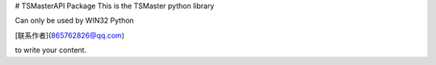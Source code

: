 # TSMasterAPI Package
This is the TSMaster python library

Can only be used by WIN32 Python

[联系作者](865762826@qq.com)

to write your content.
